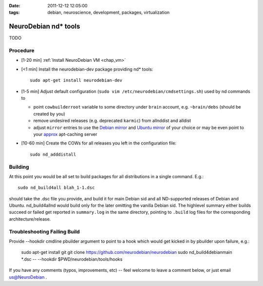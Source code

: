 :date: 2011-12-12 12:05:00
:tags: debian, neuroscience, development, packages, virtualization

.. _chap_ndtools_build:

NeuroDebian nd* tools
=====================

TODO

Procedure
---------

- [1-20 min] :ref:`Install NeuroDebian VM <chap_vm>`

- [<1 min] Install the neurodebian-dev package providing nd* tools::

   sudo apt-get install neurodebian-dev

- [1-5 min] Adjust default configuration (``sudo vim
  /etc/neurodebian/cmdsettings.sh``) used by nd commands to

  - point ``cowbuilderroot`` variable to some directory under
    ``brain`` account, e.g. ``~brain/debs`` (should be created by you)

  - remove undesired releases (e.g. deprecated ``karmic``) from
    allnddist and alldist

  - adjust ``mirror`` entries to use the `Debian mirror`_ and `Ubuntu
    mirror`_ of your choice or may be even point to your `approx
    <http://packages.debian.org/sid/approx>`_ apt-caching server

.. _`Debian mirror`: http://www.debian.org/mirror/list
.. _`Ubuntu mirror`: https://launchpad.net/ubuntu/+archivemirrors

- [10-60 min] Create the COWs for all releases you left in the
  configuration file::

  	sudo nd_adddistall


Building
--------

At this point you would be all set to build packages for all
distributions in a single command.  E.g.::

   sudo nd_build4all blah_1-1.dsc

should take the .dsc file you provide, and build it for main Debian
sid and all ND-supported releases of Debian and Ubuntu.
nd_build4allnd would build only for the later omitting the vanilla
Debian sid.  The highlevel summary either builds succeed or failed get
reported in ``summary.log`` in the same directory, pointing to
``.build`` log files for the corresponding architecture/release.


Troubleshooting Failing Build
-----------------------------

Provide --hookdir cmdline pbuilder argument to point to a hook which
would get kicked in by pbuilder upon failure, e.g.:

   sudo apt-get install git
   git clone https://github.com/neurodebian/neurodebian
   sudo nd_build4debianmain *.dsc -- --hookdir $PWD/neurodebian/tools/hooks


If you have any comments (typos, improvements, etc) -- feel welcome to
leave a comment below, or just email `us@NeuroDebian`_ .

.. _us@NeuroDebian: http://neuro.debian.net/#contacts
